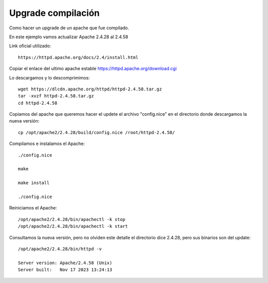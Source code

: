Upgrade compilación
=====================

Como hacer un upgrade de un apache que fue compilado.

En este ejemplo vamos actualizar Apache 2.4.28 al 2.4.58

Link oficial utilizado::

	https://httpd.apache.org/docs/2.4/install.html
	
Copiar el enlace del ultimo apache estable https://httpd.apache.org/download.cgi

Lo descargamos y lo descomprimimos::

	wget https://dlcdn.apache.org/httpd/httpd-2.4.58.tar.gz
	tar -xvzf httpd-2.4.58.tar.gz
	cd httpd-2.4.58
	
Copiamos del apache que queremos hacer el updete el archivo "config.nice" en el directorio donde descargamos la nueva versión::

	cp /opt/apache2/2.4.28/build/config.nice /root/httpd-2.4.58/

Compilamos e instalamos el Apache::

	./config.nice
	
	make
	
	make install
	
	./config.nice


Reiniciamos el Apache::

	/opt/apache2/2.4.28/bin/apachectl -k stop
	/opt/apache2/2.4.28/bin/apachectl -k start

Consultamos la nueva versión, pero no olviden este detalle el directorio dice 2.4.28, pero sus binarios son del update::

	/opt/apache2/2.4.28/bin/httpd -v
	
	Server version: Apache/2.4.58 (Unix)
	Server built:   Nov 17 2023 13:24:13

